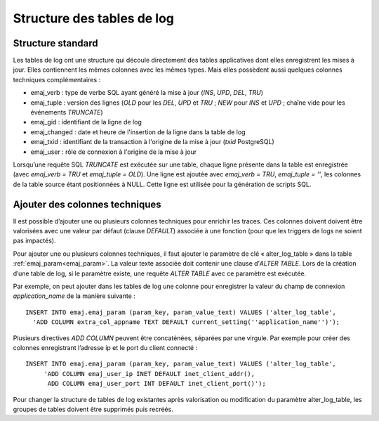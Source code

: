 Structure des tables de log
===========================

.. _logTableStructure:

Structure standard
------------------

Les tables de log ont une structure qui découle directement des tables applicatives dont elles enregistrent les mises à jour. Elles contiennent les mêmes colonnes avec les mêmes types. Mais elles possèdent aussi quelques colonnes techniques complémentaires :

* emaj_verb : type de verbe SQL ayant généré la mise à jour (*INS*, *UPD*, *DEL*, *TRU*)
* emaj_tuple : version des lignes (*OLD* pour les *DEL*, *UPD* et *TRU* ; *NEW* pour *INS* et *UPD* ; chaîne vide pour les événements *TRUNCATE*)
* emaj_gid : identifiant de la ligne de log
* emaj_changed : date et heure de l'insertion de la ligne dans la table de log
* emaj_txid : identifiant de la transaction à l'origine de la mise à jour (*txid* PostgreSQL)
* emaj_user : rôle de connexion à l'origine de la mise à jour

Lorsqu’une requête SQL *TRUNCATE* est exécutée sur une table, chaque ligne présente dans la table est enregistrée (avec *emaj_verb = TRU* et *emaj_tuple = OLD*). Une ligne est ajoutée avec *emaj_verb = TRU*, *emaj_tuple = ''*, les colonnes de la table source étant positionnées à NULL. Cette ligne est utilisée pour la génération de scripts SQL.

.. _addLogColumns:

Ajouter des colonnes techniques
-------------------------------
Il est possible d’ajouter une ou plusieurs colonnes techniques pour enrichir les traces. Ces colonnes doivent doivent être valorisées avec une valeur par défaut (clause *DEFAULT*) associée à une fonction (pour que les triggers de logs ne soient pas impactés).

Pour ajouter une ou plusieurs colonnes techniques, il faut ajouter le paramètre de clé « alter_log_table » dans la table :ref:`emaj_param<emaj_param>`. La valeur texte associée doit contenir une clause d’*ALTER TABLE*. Lors de la création d’une table de log, si le paramètre existe, une requête *ALTER TABLE* avec ce paramètre est exécutée.

Par exemple, on peut ajouter dans les tables de log une colonne pour enregistrer la valeur du champ de connexion *application_name* de la manière suivante ::

   INSERT INTO emaj.emaj_param (param_key, param_value_text) VALUES ('alter_log_table',
     'ADD COLUMN extra_col_appname TEXT DEFAULT current_setting(''application_name'')');

Plusieurs directives *ADD COLUMN* peuvent être concaténées, séparées par une virgule. Par exemple pour créer des colonnes enregistrant l’adresse ip et le port du client connecté ::

   INSERT INTO emaj.emaj_param (param_key, param_value_text) VALUES ('alter_log_table',
	'ADD COLUMN emaj_user_ip INET DEFAULT inet_client_addr(),
	 ADD COLUMN emaj_user_port INT DEFAULT inet_client_port()');

Pour changer la structure de tables de log existantes après valorisation ou modification du paramètre alter_log_table, les groupes de tables doivent être supprimés puis recréés.
